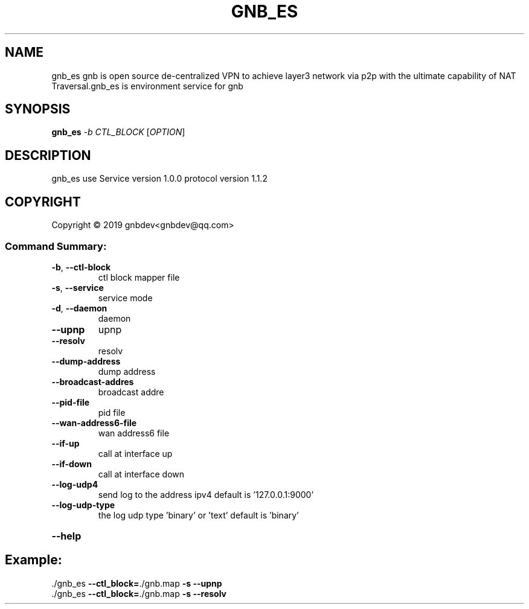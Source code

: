 .\" DO NOT MODIFY THIS FILE!  It was generated by help2man 1.47.13.
.TH GNB_ES 8 "GNB Environment Service version 1.0.0 protocol version 1.1.2"
.SH NAME
gnb_es gnb is open source de-centralized VPN to achieve layer3 network via p2p with the ultimate capability of NAT Traversal.gnb_es is environment service for gnb
.SH SYNOPSIS
.B gnb_es
\fI\,-b CTL_BLOCK \/\fR[\fI\,OPTION\/\fR]
.SH DESCRIPTION
gnb_es use Service version 1.0.0 protocol version 1.1.2
.SH COPYRIGHT
Copyright \(co 2019 gnbdev<gnbdev@qq.com>
.SS "Command Summary:"
.TP
\fB\-b\fR, \fB\-\-ctl\-block\fR
ctl block mapper file
.TP
\fB\-s\fR, \fB\-\-service\fR
service mode
.TP
\fB\-d\fR, \fB\-\-daemon\fR
daemon
.TP
\fB\-\-upnp\fR
upnp
.TP
\fB\-\-resolv\fR
resolv
.TP
\fB\-\-dump\-address\fR
dump address
.TP
\fB\-\-broadcast\-addres\fR
broadcast addre
.TP
\fB\-\-pid\-file\fR
pid file
.TP
\fB\-\-wan\-address6\-file\fR
wan address6 file
.TP
\fB\-\-if\-up\fR
call at interface up
.TP
\fB\-\-if\-down\fR
call at interface down
.TP
\fB\-\-log\-udp4\fR
send log to the address ipv4 default is '127.0.0.1:9000'
.TP
\fB\-\-log\-udp\-type\fR
the log udp type 'binary' or 'text' default is 'binary'
.HP
\fB\-\-help\fR
.PP
.SH Example:
.TP
\&./gnb_es \fB\-\-ctl_block=\fR./gnb.map \fB\-s\fR \fB\-\-upnp\fR
.TP
\&./gnb_es \fB\-\-ctl_block=\fR./gnb.map \fB\-s\fR \fB\-\-resolv\fR

